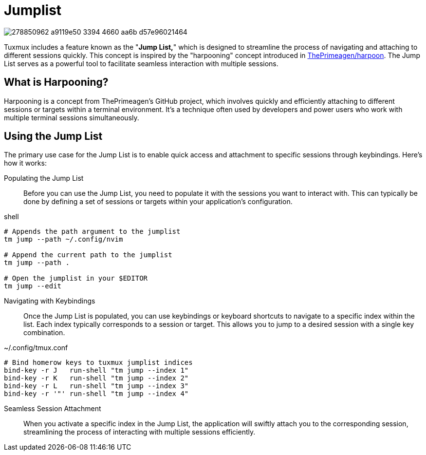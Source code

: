 = Jumplist

image:https://user-images.githubusercontent.com/2746374/278850962-a9119e50-3394-4660-aa6b-d57e96021464.gif[]

:harpoon: https://github.com/ThePrimeagen/harpoon#-harpooning

Tuxmux includes a feature known as the "*Jump List,*" which is designed to streamline the process of navigating and
attaching to different sessions quickly. This concept is inspired by the "harpooning" concept introduced in
link:{harpoon}[ThePrimeagen/harpoon]. The Jump List serves as a powerful tool to facilitate seamless interaction with
multiple sessions.

== What is Harpooning?

Harpooning is a concept from ThePrimeagen's GitHub project, which involves quickly and efficiently attaching to
different sessions or targets within a terminal environment. It's a technique often used by developers and power users
who work with multiple terminal sessions simultaneously.

== Using the Jump List

The primary use case for the Jump List is to enable quick access and attachment to specific sessions through
keybindings. Here's how it works:

Populating the Jump List::
Before you can use the Jump List, you need to populate it with the sessions you want to interact with. This can
typically be done by defining a set of sessions or targets within your application's configuration.

[source,bash]
.shell
----
# Appends the path argument to the jumplist
tm jump --path ~/.config/nvim

# Append the current path to the jumplist
tm jump --path .

# Open the jumplist in your $EDITOR
tm jump --edit
----

Navigating with Keybindings::
Once the Jump List is populated, you can use keybindings or keyboard shortcuts to navigate to a specific index within
the list. Each index typically corresponds to a session or target. This allows you to jump to a desired session with a
single key combination.

[source,bash]
.~/.config/tmux.conf
----
# Bind homerow keys to tuxmux jumplist indices
bind-key -r J   run-shell "tm jump --index 1"
bind-key -r K   run-shell "tm jump --index 2"
bind-key -r L   run-shell "tm jump --index 3"
bind-key -r '"' run-shell "tm jump --index 4"
----

Seamless Session Attachment::
When you activate a specific index in the Jump List, the application will swiftly attach you to the corresponding
session, streamlining the process of interacting with multiple sessions efficiently.
